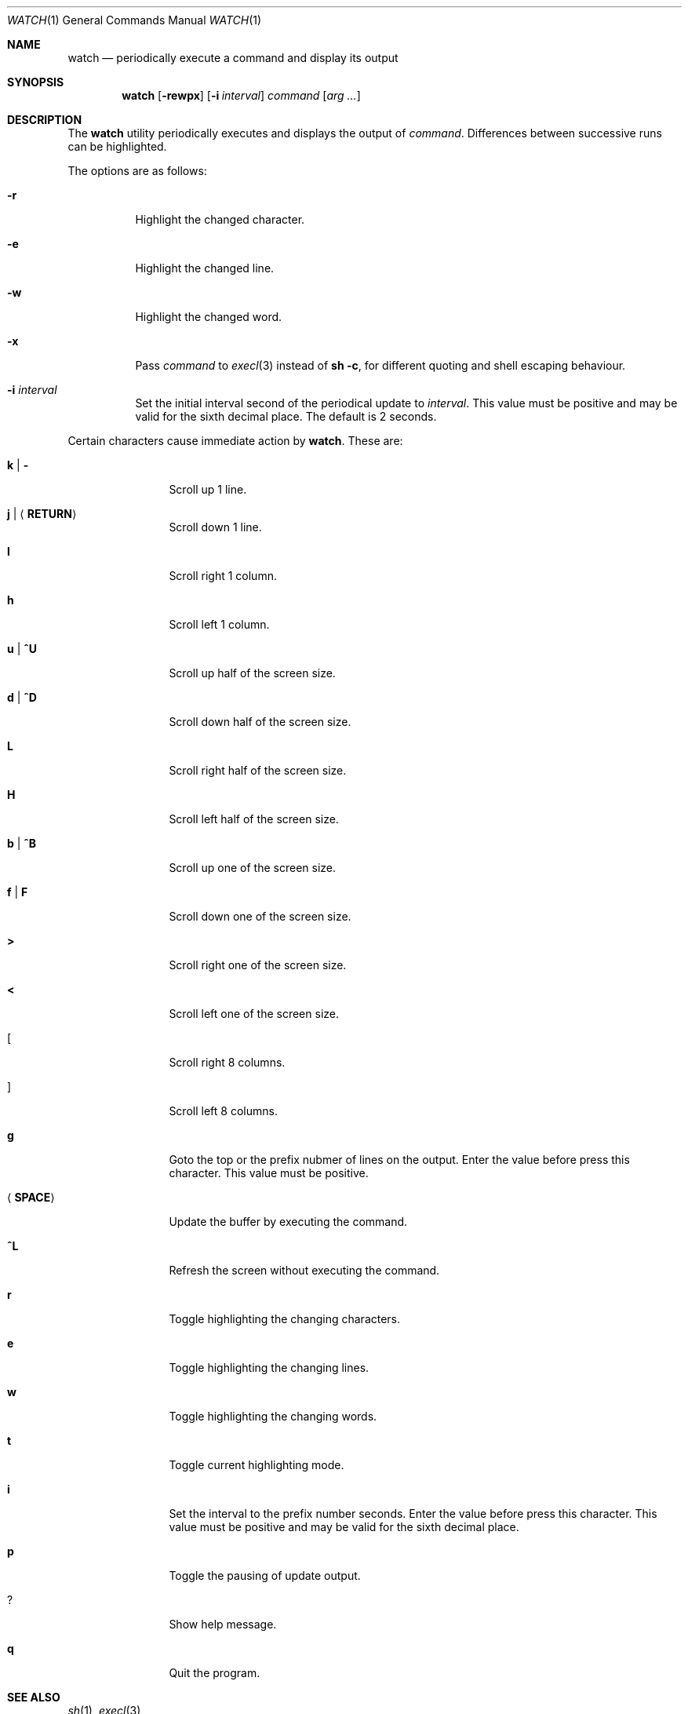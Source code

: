 .\"	$OpenBSD: watch.1,v 1.5 2025/05/20 07:03:39 job Exp $
.\"
.\" Copyright (c) 2000, 2001, 2014, 2016 Internet Initiative Japan Inc.
.\"
.\" Permission to use, copy, modify, and distribute this software for any
.\" purpose with or without fee is hereby granted, provided that the above
.\" copyright notice and this permission notice appear in all copies.
.\"
.\" THE SOFTWARE IS PROVIDED "AS IS" AND THE AUTHOR DISCLAIMS ALL WARRANTIES
.\" WITH REGARD TO THIS SOFTWARE INCLUDING ALL IMPLIED WARRANTIES OF
.\" MERCHANTABILITY AND FITNESS. IN NO EVENT SHALL THE AUTHOR BE LIABLE FOR
.\" ANY SPECIAL, DIRECT, INDIRECT, OR CONSEQUENTIAL DAMAGES OR ANY DAMAGES
.\" WHATSOEVER RESULTING FROM LOSS OF USE, DATA OR PROFITS, WHETHER IN AN
.\" ACTION OF CONTRACT, NEGLIGENCE OR OTHER TORTIOUS ACTION, ARISING OUT OF
.\" OR IN CONNECTION WITH THE USE OR PERFORMANCE OF THIS SOFTWARE.
.\"
.Dd $Mdocdate: May 20 2025 $
.Dt WATCH 1
.Os
.Sh NAME
.Nm watch
.Nd periodically execute a command and display its output
.Sh SYNOPSIS
.Nm
.Op Fl rewpx
.Op Fl i Ar interval
.Ar command Op Ar arg ...
.Sh DESCRIPTION
The
.Nm
utility periodically executes and displays the output of
.Ar command .
Differences between successive runs can be highlighted.
.Pp
The options are as follows:
.Bl -tag -width Ds
.It Fl r
Highlight the changed character.
.It Fl e
Highlight the changed line.
.It Fl w
Highlight the changed word.
.It Fl x
Pass
.Ar command
to
.Xr execl 3
instead of
.Ic sh -c ,
for different quoting and shell escaping behaviour.
.It Fl i Ar interval
Set the initial interval second of the periodical update to
.Ar interval .
This value must be positive and may be valid for the sixth decimal place.
The default is 2 seconds.
.El
.Pp
Certain characters cause immediate action by
.Nm .
These are:
.Bl -tag -width Fl
.It Ic k \*(Ba Ic -
Scroll up 1 line.
.It Ic j \*(Ba Aq Ic RETURN
Scroll down 1 line.
.It Ic l
Scroll right 1 column.
.It Ic h
Scroll left 1 column.
.It Ic u \*(Ba Ic ^U
Scroll up half of the screen size.
.It Ic d \*(Ba Ic ^D
Scroll down half of the screen size.
.It Ic L
Scroll right half of the screen size.
.It Ic H
Scroll left half of the screen size.
.It Ic b \*(Ba Ic ^B
Scroll up one of the screen size.
.It Ic f \*(Ba Ic F
Scroll down one of the screen size.
.It Ic >
Scroll right one of the screen size.
.It Ic <
Scroll left one of the screen size.
.It Ic [
Scroll right 8 columns.
.It Ic ]
Scroll left 8 columns.
.It Ic g
Goto the top or the prefix nubmer of lines on the output.
Enter the value before press this character.
This value must be positive.
.It Aq Ic SPACE
Update the buffer by executing the command.
.It Ic ^L
Refresh the screen without executing the command.
.It Ic r
Toggle highlighting the changing characters.
.It Ic e
Toggle highlighting the changing lines.
.It Ic w
Toggle highlighting the changing words.
.It Ic t
Toggle current highlighting mode.
.It Ic i
Set the interval to the prefix number seconds.
Enter the value before press this character.
This value must be positive and may be valid for the sixth decimal place.
.It Ic p
Toggle the pausing of update output.
.It Ic ?
Show help message.
.It Ic q
Quit the program.
.El
.Sh SEE ALSO
.Xr sh 1 ,
.Xr execl 3
.Sh HISTORY
.Nm
was first published in 1991 and has been available since
.Ox 7.8 .
.Sh AUTHORS
Takuya Sato, Kazumasa Utashiro, YASUOKA Masahiko, and Job Snijders.
